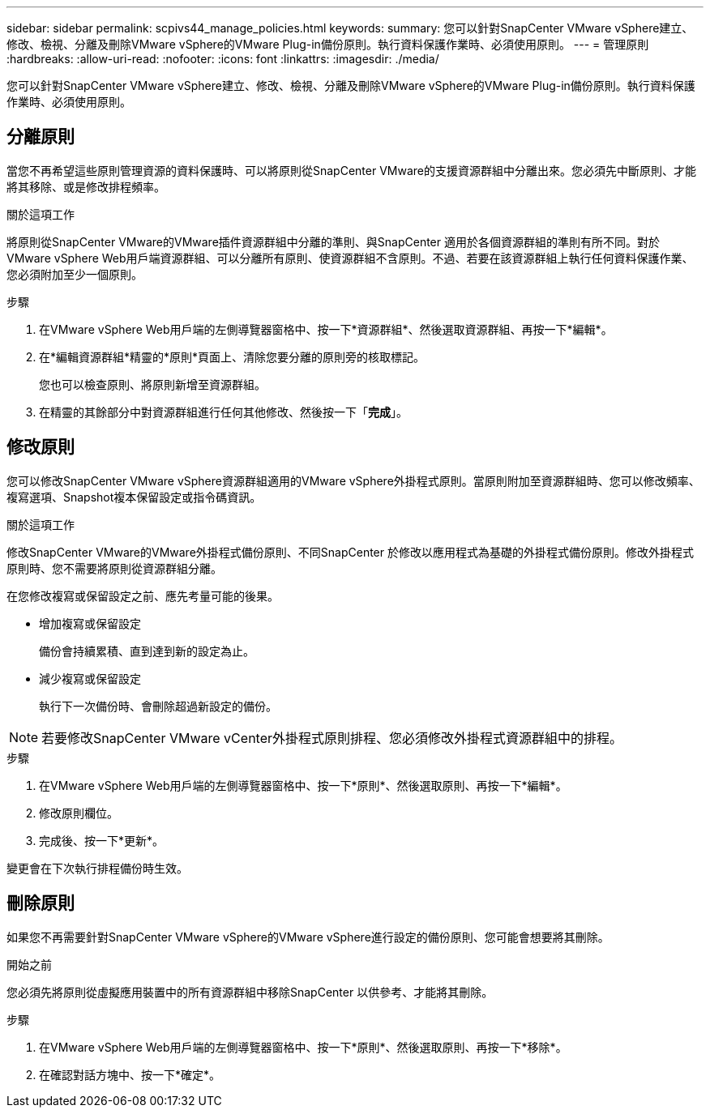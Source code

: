 ---
sidebar: sidebar 
permalink: scpivs44_manage_policies.html 
keywords:  
summary: 您可以針對SnapCenter VMware vSphere建立、修改、檢視、分離及刪除VMware vSphere的VMware Plug-in備份原則。執行資料保護作業時、必須使用原則。 
---
= 管理原則
:hardbreaks:
:allow-uri-read: 
:nofooter: 
:icons: font
:linkattrs: 
:imagesdir: ./media/


[role="lead"]
您可以針對SnapCenter VMware vSphere建立、修改、檢視、分離及刪除VMware vSphere的VMware Plug-in備份原則。執行資料保護作業時、必須使用原則。



== 分離原則

當您不再希望這些原則管理資源的資料保護時、可以將原則從SnapCenter VMware的支援資源群組中分離出來。您必須先中斷原則、才能將其移除、或是修改排程頻率。

.關於這項工作
將原則從SnapCenter VMware的VMware插件資源群組中分離的準則、與SnapCenter 適用於各個資源群組的準則有所不同。對於VMware vSphere Web用戶端資源群組、可以分離所有原則、使資源群組不含原則。不過、若要在該資源群組上執行任何資料保護作業、您必須附加至少一個原則。

.步驟
. 在VMware vSphere Web用戶端的左側導覽器窗格中、按一下*資源群組*、然後選取資源群組、再按一下*編輯*。
. 在*編輯資源群組*精靈的*原則*頁面上、清除您要分離的原則旁的核取標記。
+
您也可以檢查原則、將原則新增至資源群組。

. 在精靈的其餘部分中對資源群組進行任何其他修改、然後按一下「*完成*」。




== 修改原則

您可以修改SnapCenter VMware vSphere資源群組適用的VMware vSphere外掛程式原則。當原則附加至資源群組時、您可以修改頻率、複寫選項、Snapshot複本保留設定或指令碼資訊。

.關於這項工作
修改SnapCenter VMware的VMware外掛程式備份原則、不同SnapCenter 於修改以應用程式為基礎的外掛程式備份原則。修改外掛程式原則時、您不需要將原則從資源群組分離。

在您修改複寫或保留設定之前、應先考量可能的後果。

* 增加複寫或保留設定
+
備份會持續累積、直到達到新的設定為止。

* 減少複寫或保留設定
+
執行下一次備份時、會刪除超過新設定的備份。




NOTE: 若要修改SnapCenter VMware vCenter外掛程式原則排程、您必須修改外掛程式資源群組中的排程。

.步驟
. 在VMware vSphere Web用戶端的左側導覽器窗格中、按一下*原則*、然後選取原則、再按一下*編輯*。
. 修改原則欄位。
. 完成後、按一下*更新*。


變更會在下次執行排程備份時生效。



== 刪除原則

如果您不再需要針對SnapCenter VMware vSphere的VMware vSphere進行設定的備份原則、您可能會想要將其刪除。

.開始之前
您必須先將原則從虛擬應用裝置中的所有資源群組中移除SnapCenter 以供參考、才能將其刪除。

.步驟
. 在VMware vSphere Web用戶端的左側導覽器窗格中、按一下*原則*、然後選取原則、再按一下*移除*。
. 在確認對話方塊中、按一下*確定*。

